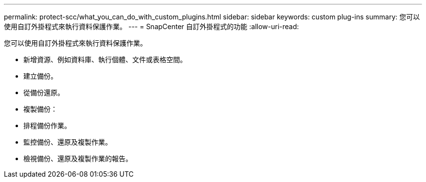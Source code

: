 ---
permalink: protect-scc/what_you_can_do_with_custom_plugins.html 
sidebar: sidebar 
keywords: custom plug-ins 
summary: 您可以使用自訂外掛程式來執行資料保護作業。 
---
= SnapCenter 自訂外掛程式的功能
:allow-uri-read: 


[role="lead"]
您可以使用自訂外掛程式來執行資料保護作業。

* 新增資源、例如資料庫、執行個體、文件或表格空間。
* 建立備份。
* 從備份還原。
* 複製備份：
* 排程備份作業。
* 監控備份、還原及複製作業。
* 檢視備份、還原及複製作業的報告。


